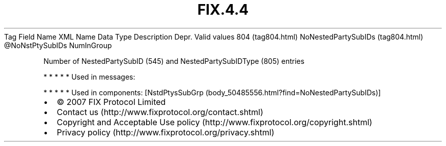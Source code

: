 .TH FIX.4.4 "" "" "Tag #804"
Tag
Field Name
XML Name
Data Type
Description
Depr.
Valid values
804 (tag804.html)
NoNestedPartySubIDs (tag804.html)
\@NoNstPtySubIDs
NumInGroup
.PP
Number of NestedPartySubID (545) and NestedPartySubIDType (805)
entries
.PP
   *   *   *   *   *
Used in messages:
.PP
   *   *   *   *   *
Used in components:
[NstdPtysSubGrp (body_50485556.html?find=NoNestedPartySubIDs)]

.PD 0
.P
.PD

.PP
.PP
.IP \[bu] 2
© 2007 FIX Protocol Limited
.IP \[bu] 2
Contact us (http://www.fixprotocol.org/contact.shtml)
.IP \[bu] 2
Copyright and Acceptable Use policy (http://www.fixprotocol.org/copyright.shtml)
.IP \[bu] 2
Privacy policy (http://www.fixprotocol.org/privacy.shtml)
